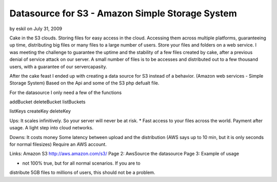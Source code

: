 Datasource for S3 - Amazon Simple Storage System
================================================

by eskil on July 31, 2009

Cake in the S3 clouds. Storing files for easy access in the cloud.
Accessing them across multiple platforms, guaranteeing up time,
distributing big files or many files to a large number of users. Store
your files and folders on a web service.
I was meeting the challenge to guarantee the uptime and the stability
of a few files created by cake, after a previous denial of service
attack on our server. A small number of files is to be accesses and
distributed out to a few thousand users, with a guarantee of our
servercapasity.

After the cake feast I ended up with creating a data source for S3
instead of a behavior. (Amazon web services - Simple Storage System)
Based on the Api and some of the S3 php defualt file.

For the datasource I only need a few of the functions

addBucket
deleteBucket
listBuckets

listKeys
createKey
deleteKey


Ups:
It scales infinitively. So your server will never be at risk. *
Fast access to your files across the world.
Payment after usage.
A light step into cloud networks.

Downs:
It costs money
Some latency between upload and the distribution (AWS says up to 10
min, but it is only seconds for normal filesizes)
Require an AWS account.

Links:
Amazon S3 `http://aws.amazon.com/s3/`_
Page 2: AwsSource the datasource
Page 3: Example of usage

* not 100% true, but for all normal scenarios. If you are to
distribute 5GB files to millions of users, this should not be a
problem.

.. _http://aws.amazon.com/s3/: http://aws.amazon.com/s3/
.. meta::
    :title: Datasource for S3 - Amazon Simple Storage System
    :description: CakePHP Article related to datasource,Cloud,eskil,s,amazon web services,Case Studies
    :keywords: datasource,Cloud,eskil,s,amazon web services,Case Studies
    :copyright: Copyright 2009 eskil
    :category: case_studies

